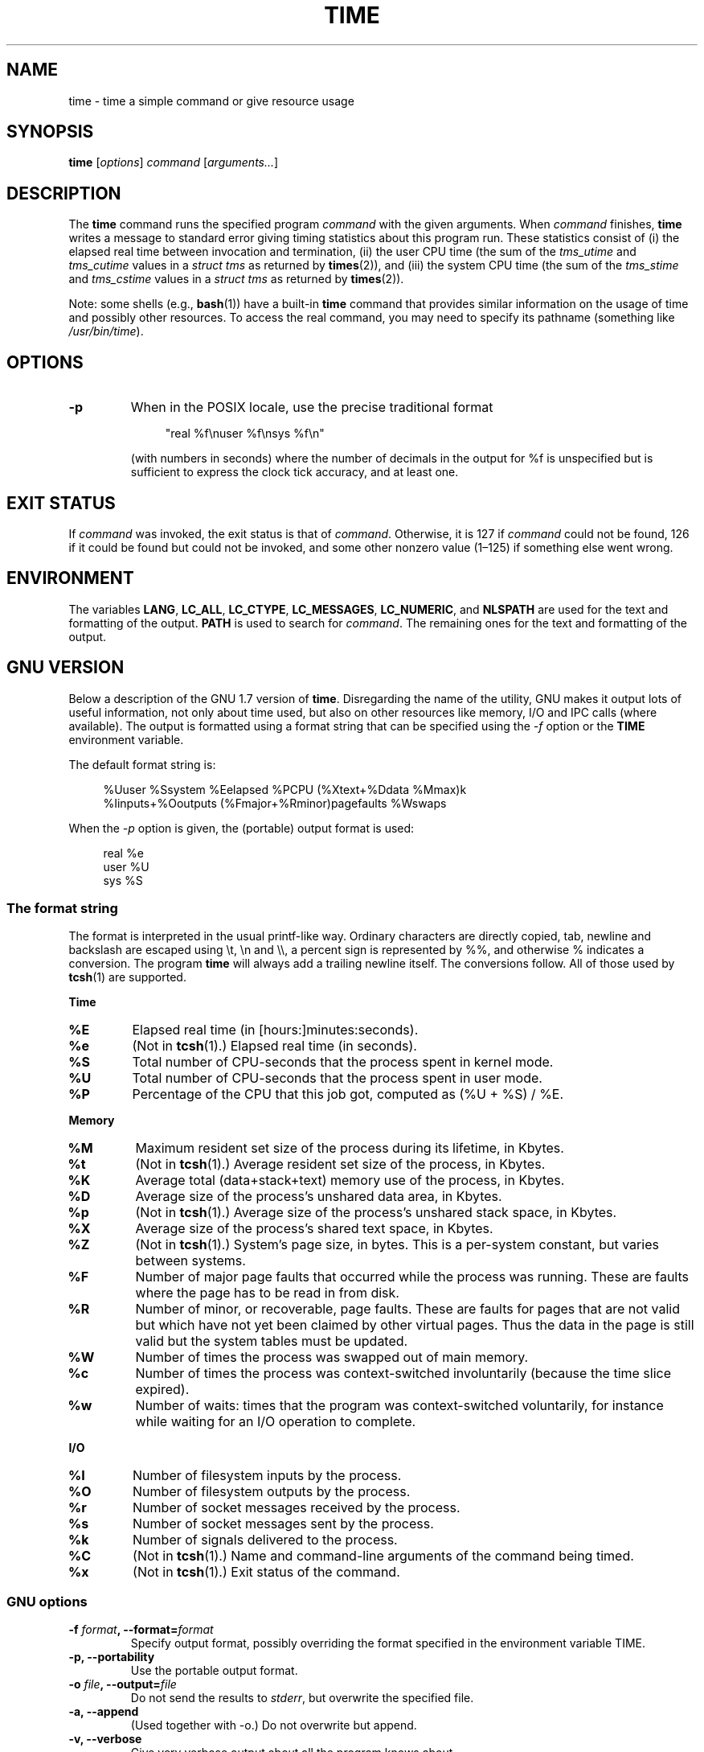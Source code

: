 .\" Copyright Andries Brouwer, 2000
.\" Some fragments of text came from the time-1.7 info file.
.\" Inspired by kromJx@crosswinds.net.
.\"
.\" %%%LICENSE_START(GPL_NOVERSION_ONELINE)
.\" Distributed under GPL
.\" %%%LICENSE_END
.\"
.TH TIME 1 2019-03-06 "" "Linux User's Manual"
.SH NAME
time \- time a simple command or give resource usage
.SH SYNOPSIS
.B time \c
.RI [ options ] " command " [ arguments... ]
.SH DESCRIPTION
The
.B time
command runs the specified program
.I command
with the given arguments.
When
.I command
finishes,
.B time
writes a message to standard error giving timing statistics
about this program run.
These statistics consist of (i) the elapsed real time
between invocation and termination, (ii) the user CPU time
(the sum of the
.I tms_utime
and
.I tms_cutime
values in a
.I "struct tms"
as returned by
.BR times (2)),
and (iii) the system CPU time (the sum of the
.I  tms_stime
and
.I tms_cstime
values in a
.I "struct tms"
as returned by
.BR times (2)).
.PP
Note: some shells (e.g.,
.BR bash (1))
have a built-in
.B time
command that provides similar information on the usage of time and
possibly other resources.
To access the real command, you may need to specify its pathname
(something like
.IR /usr/bin/time ).
.SH OPTIONS
.TP
.B \-p
When in the POSIX locale, use the precise traditional format
.IP
.in +4n
.EX
"real %f\enuser %f\ensys %f\en"
.EE
.in
.IP
(with numbers in seconds)
where the number of decimals in the output for %f is unspecified
but is sufficient to express the clock tick accuracy, and at least one.
.SH EXIT STATUS
If
.I command
was invoked, the exit status is that of
.IR command .
Otherwise, it is 127 if
.I command
could not be found, 126 if it could be found but could not be invoked,
and some other nonzero value (1\(en125) if something else went wrong.
.SH ENVIRONMENT
The variables
.BR LANG ,
.BR LC_ALL ,
.BR LC_CTYPE ,
.BR LC_MESSAGES ,
.BR LC_NUMERIC ,
and
.B NLSPATH
are used for the text and formatting of the output.
.B PATH
is used to search for
.IR command .
The remaining ones for the text and formatting of the output.
.SH GNU VERSION
Below a description of the GNU 1.7 version of
.BR time .
Disregarding the name of the utility, GNU makes it output lots of
useful information, not only about time used, but also on other
resources like memory, I/O and IPC calls (where available).
The output is formatted using a format string that can be specified
using the
.I \-f
option or the
.B TIME
environment variable.
.PP
The default format string is:
.PP
.in +4n
.EX
%Uuser %Ssystem %Eelapsed %PCPU (%Xtext+%Ddata %Mmax)k
%Iinputs+%Ooutputs (%Fmajor+%Rminor)pagefaults %Wswaps
.EE
.in
.PP
When the
.I \-p
option is given, the (portable) output format is used:
.PP
.in +4n
.EX
real %e
user %U
sys %S
.EE
.in
.\"
.SS The format string
The format is interpreted in the usual printf-like way.
Ordinary characters are directly copied, tab, newline
and backslash are escaped using \et, \en and \e\e,
a percent sign is represented by %%, and otherwise %
indicates a conversion.
The program
.B time
will always add a trailing newline itself.
The conversions follow.
All of those used by
.BR tcsh (1)
are supported.
.PP
.B "Time"
.TP
.B %E
Elapsed real time (in [hours:]minutes:seconds).
.TP
.B %e
(Not in
.BR tcsh (1).)
Elapsed real time (in seconds).
.TP
.B %S
Total number of CPU-seconds that the process spent in kernel mode.
.TP
.B %U
Total number of CPU-seconds that the process spent in user mode.
.TP
.B %P
Percentage of the CPU that this job got, computed as (%U + %S) / %E.
.PP
.B "Memory"
.TP
.B %M
Maximum resident set size of the process during its lifetime, in Kbytes.
.TP
.B %t
(Not in
.BR tcsh (1).)
Average resident set size of the process, in Kbytes.
.TP
.B %K
Average total (data+stack+text) memory use of the process,
in Kbytes.
.TP
.B %D
Average size of the process's unshared data area, in Kbytes.
.TP
.B %p
(Not in
.BR tcsh (1).)
Average size of the process's unshared stack space, in Kbytes.
.TP
.B %X
Average size of the process's shared text space, in Kbytes.
.TP
.B %Z
(Not in
.BR tcsh (1).)
System's page size, in bytes.
This is a per-system constant, but varies between systems.
.TP
.B %F
Number of major page faults that occurred while the process was running.
These are faults where the page has to be read in from disk.
.TP
.B %R
Number of minor, or recoverable, page faults.
These are faults for pages that are not valid but which have
not yet been claimed by other virtual pages.
Thus the data
in the page is still valid but the system tables must be updated.
.TP
.B %W
Number of times the process was swapped out of main memory.
.TP
.B %c
Number of times the process was context-switched involuntarily
(because the time slice expired).
.TP
.B %w
Number of waits: times that the program was context-switched voluntarily,
for instance while waiting for an I/O operation to complete.
.PP
.B "I/O"
.TP
.B %I
Number of filesystem inputs by the process.
.TP
.B %O
Number of filesystem outputs by the process.
.TP
.B %r
Number of socket messages received by the process.
.TP
.B %s
Number of socket messages sent by the process.
.TP
.B %k
Number of signals delivered to the process.
.TP
.B %C
(Not in
.BR tcsh (1).)
Name and command-line arguments of the command being timed.
.TP
.B %x
(Not in
.BR tcsh (1).)
Exit status of the command.
.SS GNU options
.TP
.BI "\-f " format ", \-\-format=" format
Specify output format, possibly overriding the format specified
in the environment variable TIME.
.TP
.B "\-p, \-\-portability"
Use the portable output format.
.TP
.BI "\-o " file ", \-\-output=" file
Do not send the results to
.IR stderr ,
but overwrite the specified file.
.TP
.B "\-a, \-\-append"
(Used together with \-o.) Do not overwrite but append.
.TP
.B "\-v, \-\-verbose"
Give very verbose output about all the program knows about.
.TP
.B "\-q, \-\-quiet"
Don't report abnormal program termination (where
.I command
is terminated by a signal) or nonzero exit status.
.\"
.SS GNU standard options
.TP
.B "\-\-help"
Print a usage message on standard output and exit successfully.
.TP
.B "\-V, \-\-version"
Print version information on standard output, then exit successfully.
.TP
.B "\-\-"
Terminate option list.
.SH BUGS
Not all resources are measured by all versions of UNIX,
so some of the values might be reported as zero.
The present selection was mostly inspired by the data
provided by 4.2 or 4.3BSD.
.PP
GNU time version 1.7 is not yet localized.
Thus, it does not implement the POSIX requirements.
.PP
The environment variable
.B TIME
was badly chosen.
It is not unusual for systems like
.BR autoconf (1)
or
.BR make (1)
to use environment variables with the name of a utility to override
the utility to be used.
Uses like MORE or TIME for options to programs
(instead of program pathnames) tend to lead to difficulties.
.PP
It seems unfortunate that
.I \-o
overwrites instead of appends.
(That is, the
.I \-a
option should be the default.)
.PP
Mail suggestions and bug reports for GNU
.B time
to
.IR bug\-time@gnu.org .
Please include the version of
.BR time ,
which you can get by running
.PP
.in +4n
.EX
time \-\-version
.EE
.in
.PP
and the operating system
and C compiler you used.
.\" .SH AUTHORS
.\" .TP
.\" .IP "David Keppel"
.\" Original version
.\" .IP "David MacKenzie"
.\" POSIXization, autoconfiscation, GNU getoptization,
.\" documentation, other bug fixes and improvements.
.\" .IP "Arne Henrik Juul"
.\" Helped with portability
.\" .IP "Francois Pinard"
.\" Helped with portability
.SH SEE ALSO
.BR bash (1),
.BR tcsh (1),
.BR times (2),
.BR wait3 (2)
.SH COLOPHON
This page is part of release 5.10 of the Linux
.I man-pages
project.
A description of the project,
information about reporting bugs,
and the latest version of this page,
can be found at
\%https://www.kernel.org/doc/man\-pages/.
